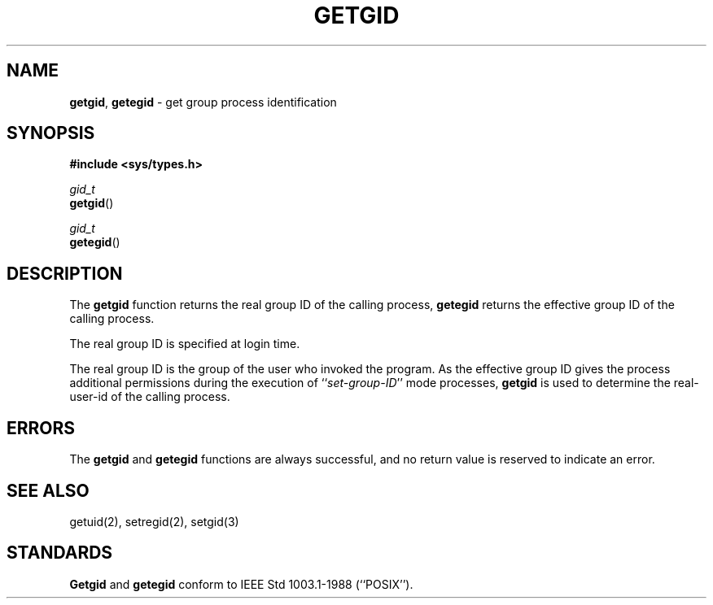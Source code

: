 .\" Copyright (c) 1983, 1991, 1993
.\"	The Regents of the University of California.  All rights reserved.
.\"
.\" Redistribution and use in source and binary forms, with or without
.\" modification, are permitted provided that the following conditions
.\" are met:
.\" 1. Redistributions of source code must retain the above copyright
.\"    notice, this list of conditions and the following disclaimer.
.\" 2. Redistributions in binary form must reproduce the above copyright
.\"    notice, this list of conditions and the following disclaimer in the
.\"    documentation and/or other materials provided with the distribution.
.\" 3. All advertising materials mentioning features or use of this software
.\"    must display the following acknowledgement:
.\"	This product includes software developed by the University of
.\"	California, Berkeley and its contributors.
.\" 4. Neither the name of the University nor the names of its contributors
.\"    may be used to endorse or promote products derived from this software
.\"    without specific prior written permission.
.\"
.\" THIS SOFTWARE IS PROVIDED BY THE REGENTS AND CONTRIBUTORS ``AS IS'' AND
.\" ANY EXPRESS OR IMPLIED WARRANTIES, INCLUDING, BUT NOT LIMITED TO, THE
.\" IMPLIED WARRANTIES OF MERCHANTABILITY AND FITNESS FOR A PARTICULAR PURPOSE
.\" ARE DISCLAIMED.  IN NO EVENT SHALL THE REGENTS OR CONTRIBUTORS BE LIABLE
.\" FOR ANY DIRECT, INDIRECT, INCIDENTAL, SPECIAL, EXEMPLARY, OR CONSEQUENTIAL
.\" DAMAGES (INCLUDING, BUT NOT LIMITED TO, PROCUREMENT OF SUBSTITUTE GOODS
.\" OR SERVICES; LOSS OF USE, DATA, OR PROFITS; OR BUSINESS INTERRUPTION)
.\" HOWEVER CAUSED AND ON ANY THEORY OF LIABILITY, WHETHER IN CONTRACT, STRICT
.\" LIABILITY, OR TORT (INCLUDING NEGLIGENCE OR OTHERWISE) ARISING IN ANY WAY
.\" OUT OF THE USE OF THIS SOFTWARE, EVEN IF ADVISED OF THE POSSIBILITY OF
.\" SUCH DAMAGE.
.\"
.\"     @(#)getgid.2	8.1.1 (2.11BSD) 1997/12/2
.\"
.TH GETGID 2 "December 2, 1997"
.UC 5
.SH NAME
\fBgetgid\fP, \fBgetegid\fP \- get group process identification
.SH SYNOPSIS
.B #include <sys/types.h>
.sp
.nf
\fIgid_t\fP
\fBgetgid\fP()
.sp
\fIgid_t\fP
\fBgetegid\fP()
.fi
.SH DESCRIPTION
The
.B getgid
function returns the real group ID of the calling process,
.B getegid
returns the effective group ID of the calling process.
.PP
The real group ID is specified at login time.
.PP
The real group ID is the group of the user who invoked the program.
As the effective group ID gives the process additional permissions
during the execution of
``\fIset-group-ID\fP''
mode processes,
.B getgid
is used to determine the real-user-id of the calling process.
.SH ERRORS
The
.B getgid
and
.B getegid
functions are always successful, and no return value is reserved to
indicate an error.
.SH SEE ALSO
getuid(2), setregid(2), setgid(3)
.SH STANDARDS
.B Getgid
and
.B getegid
conform to IEEE Std 1003.1-1988 (``POSIX'').
